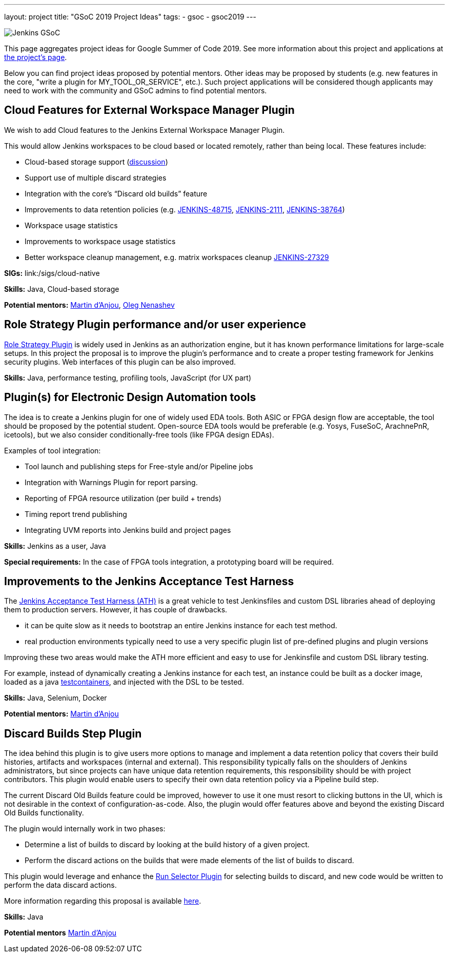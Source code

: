 ---
layout: project
title: "GSoC 2019 Project Ideas"
tags:
- gsoc
- gsoc2019
---

image:/images/gsoc/jenkins-gsoc-logo_small.png[Jenkins GSoC, role=center, float=right]

This page aggregates project ideas for Google Summer of Code 2019.
See more information about this project and applications at link:/projects/gsoc/[the project's page].

Below you can find project ideas proposed by potential mentors.
Other ideas may be proposed by students (e.g. new features in the core, "write a plugin for MY_TOOL_OR_SERVICE", etc.).
Such project applications will be considered though applicants may need to work
with the community and GSoC admins to find potential mentors.

:toc:

== Cloud Features for External Workspace Manager Plugin

We wish to add Cloud features to the Jenkins External Workspace Manager Plugin.

This would allow Jenkins workspaces to be cloud based or located remotely, rather than being local.
These features include:

* Cloud-based storage support (link:https://groups.google.com/d/msg/jenkinsci-dev/z40kn8IqFb8/YkdgbuScCgAJ[discussion])
* Support use of multiple discard strategies
* Integration with the core's “Discard old builds” feature
* Improvements to data retention policies (e.g.
link:https://issues.jenkins-ci.org/browse/JENKINS-48715[JENKINS-48715],
link:https://issues.jenkins-ci.org/browse/JENKINS-2111[JENKINS-2111],
link:https://issues.jenkins-ci.org/browse/JENKINS-38764[JENKINS-38764])
* Workspace usage statistics
* Improvements to workspace usage statistics
* Better workspace cleanup management, e.g. matrix workspaces cleanup link:https://issues.jenkins-ci.org/browse/JENKINS-27329[JENKINS-27329]

**SIGs:**
link:/sigs/cloud-native

**Skills:**
Java, Cloud-based storage

**Potential mentors:**
link:https://github.com/martinda[Martin d'Anjou],
link:https://github.com/oleg-nenashev[Oleg Nenashev]

== Role Strategy Plugin performance and/or user experience

link:https://wiki.jenkins.io/display/JENKINS/Role+Strategy+Plugin[Role Strategy Plugin] is widely used in Jenkins as an authorization engine,
but it has known performance limitations for large-scale setups.
In this project the proposal is to improve the plugin's performance and to create a proper testing framework for Jenkins security plugins.
Web interfaces of this plugin can be also improved.

**Skills:**
Java, performance testing, profiling tools, JavaScript (for UX part)

== Plugin(s) for Electronic Design Automation tools

The idea is to create a Jenkins plugin for one of widely used EDA tools.
Both ASIC or FPGA design flow are acceptable, the tool should be proposed by the potential student.
Open-source EDA tools would be preferable (e.g. Yosys, FuseSoC, ArachnePnR, icetools), but we also consider
conditionally-free tools (like FPGA design EDAs).


Examples of tool integration:

* Tool launch and publishing steps for Free-style and/or Pipeline jobs
* Integration with Warnings Plugin for report parsing.
* Reporting of FPGA resource utilization (per build + trends)
* Timing report trend publishing
* Integrating UVM reports into Jenkins build and project pages

**Skills:**
Jenkins as a user, Java

**Special requirements:**
In the case of FPGA tools integration, a prototyping board will be required.

== Improvements to the Jenkins Acceptance Test Harness

The link:https://github.com/jenkinsci/acceptance-test-harness[Jenkins Acceptance Test Harness (ATH)] is a great vehicle
to test Jenkinsfiles and custom DSL libraries ahead of deploying them to production servers.
However, it has couple of drawbacks.

* it can be quite slow as it needs to bootstrap an entire Jenkins instance for each test method.
* real production environments typically need to use a very specific plugin list of pre-defined plugins and plugin versions

Improving these two areas would make the ATH more efficient and easy to use for Jenkinsfile and custom DSL library testing.

For example, instead of dynamically creating a Jenkins instance for each test, an instance could be built as a docker image,
loaded as a java link:https://github.com/testcontainers/testcontainers-java[testcontainers], and injected with the DSL to be tested.

**Skills:**
Java, Selenium, Docker

**Potential mentors:**
link:https://github.com/martinda[Martin d'Anjou]

== Discard Builds Step Plugin

The idea behind this plugin is to give users more options to manage and implement a data retention policy that covers their build histories, artifacts
and workspaces (internal and external).
This responsibility typically falls on the shoulders of Jenkins administrators,
but since projects can have unique data retention requirements, this responsibility should be with project contributors.
This plugin would enable users to specify their own data retention policy via a Pipeline build step.

The current Discard Old Builds feature could be improved, however to use it one must resort to clicking buttons in the UI, which is not
desirable in the context of configuration-as-code. Also, the plugin would offer features above and beyond the existing Discard Old Builds functionality.

The plugin would internally work in two phases:

* Determine a list of builds to discard by looking at the build history of a given project.
* Perform the discard actions on the builds that were made elements of the list of builds to discard.

This plugin would leverage and enhance the link:https://github.com/jenkinsci/run-selector-plugin/blob/master/README.md[Run Selector Plugin] for selecting builds to discard, and new code would be written to perform the data discard actions.

More information regarding this proposal is available link:https://docs.google.com/document/d/1q2p_XZEdbkcVDMpEPTtjPS15i2Oq3CQgH_geJjPhofY/edit#heading=h.h6ynt8ul8vwx[here].

**Skills:**
Java

**Potential mentors**
link:https://github.com/martinda[Martin d'Anjou]

